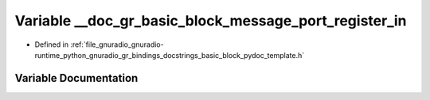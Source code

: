 .. _exhale_variable_basic__block__pydoc__template_8h_1ac7ada2fdd0f02d1f3d806f9f3488966b:

Variable __doc_gr_basic_block_message_port_register_in
======================================================

- Defined in :ref:`file_gnuradio_gnuradio-runtime_python_gnuradio_gr_bindings_docstrings_basic_block_pydoc_template.h`


Variable Documentation
----------------------


.. doxygenvariable:: __doc_gr_basic_block_message_port_register_in
   :project: gnuradio